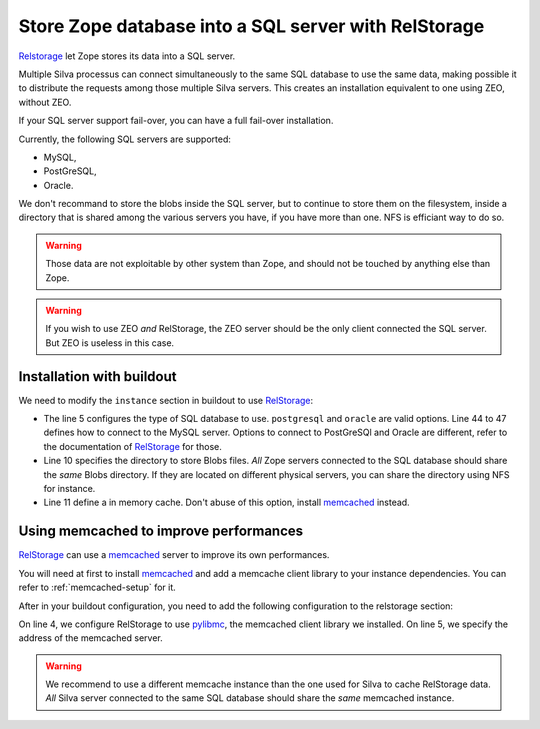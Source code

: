 Store Zope database into a SQL server with RelStorage
=====================================================

`Relstorage`_ let Zope stores its data into a SQL server.

Multiple Silva processus can connect simultaneously to the same SQL
database to use the same data, making possible it to distribute the
requests among those multiple Silva servers. This creates an
installation equivalent to one using ZEO, without ZEO.

If your SQL server support fail-over, you can have a full fail-over
installation.

Currently, the following SQL servers are supported:

- MySQL,

- PostGreSQL,

- Oracle.

We don't recommand to store the blobs inside the SQL server, but to
continue to store them on the filesystem, inside a directory that is
shared among the various servers you have, if you have more than
one. NFS is efficiant way to do so.

.. warning::

   Those data are not exploitable by other system than Zope, and
   should not be touched by anything else than Zope.


.. warning::

   If you wish to use ZEO *and* RelStorage, the ZEO server should be
   the only client connected the SQL server. But ZEO is useless in
   this case.


Installation with buildout
--------------------------

We need to modify the ``instance`` section in buildout to use
`RelStorage`_:

.. code-block:: buildout
   :linenos:

   [instance]
   eggs +=
     RelStorage
   rel-storage =
     type mysql
     host localhost
     db zodb
     user root
     passwd admin
     blob-dir ${buildout:directory}/var/files
     cache-local-mb 100


- The line 5 configures the type of SQL database to
  use. ``postgresql`` and ``oracle`` are valid options. Line 44 to 47
  defines how to connect to the MySQL server. Options to connect to
  PostGreSQl and Oracle are different, refer to the documentation of
  `RelStorage`_ for those.

- Line 10 specifies the directory to store Blobs files. *All* Zope
  servers connected to the SQL database should share the *same* Blobs
  directory. If they are located on different physical servers, you
  can share the directory using NFS for instance.

- Line 11 define a in memory cache. Don't abuse of this option,
  install `memcached`_ instead.


Using memcached to improve performances
---------------------------------------

`RelStorage`_ can use a `memcached`_ server to improve its own
performances.

You will need at first to install `memcached`_ and add a memcache
client library to your instance dependencies. You can refer to
:ref:`memcached-setup` for it.

After in your buildout configuration, you need to add the following
configuration to the relstorage section:


.. code-block:: buildout
   :linenos:

   [instance]
   rel-storage =
      # normal rel-storage options
      cache-module-name relstorage.pylibmc_wrapper
      cache-servers localhost:11211

On line 4, we configure RelStorage to use `pylibmc`_, the memcached
client library we installed. On line 5, we specify the address of the
memcached server.


.. warning::

    We recommend to use a different memcache instance than the one used
    for Silva to cache RelStorage data. *All* Silva server connected
    to the same SQL database should share the *same* memcached
    instance.


.. _RelStorage: http://pypi.python.org/pypi/RelStorage
.. _memcached: http://www.memcached.org
.. _pylibmc: http://pypi.python.org/pypi/pylibmc/1.1.1

